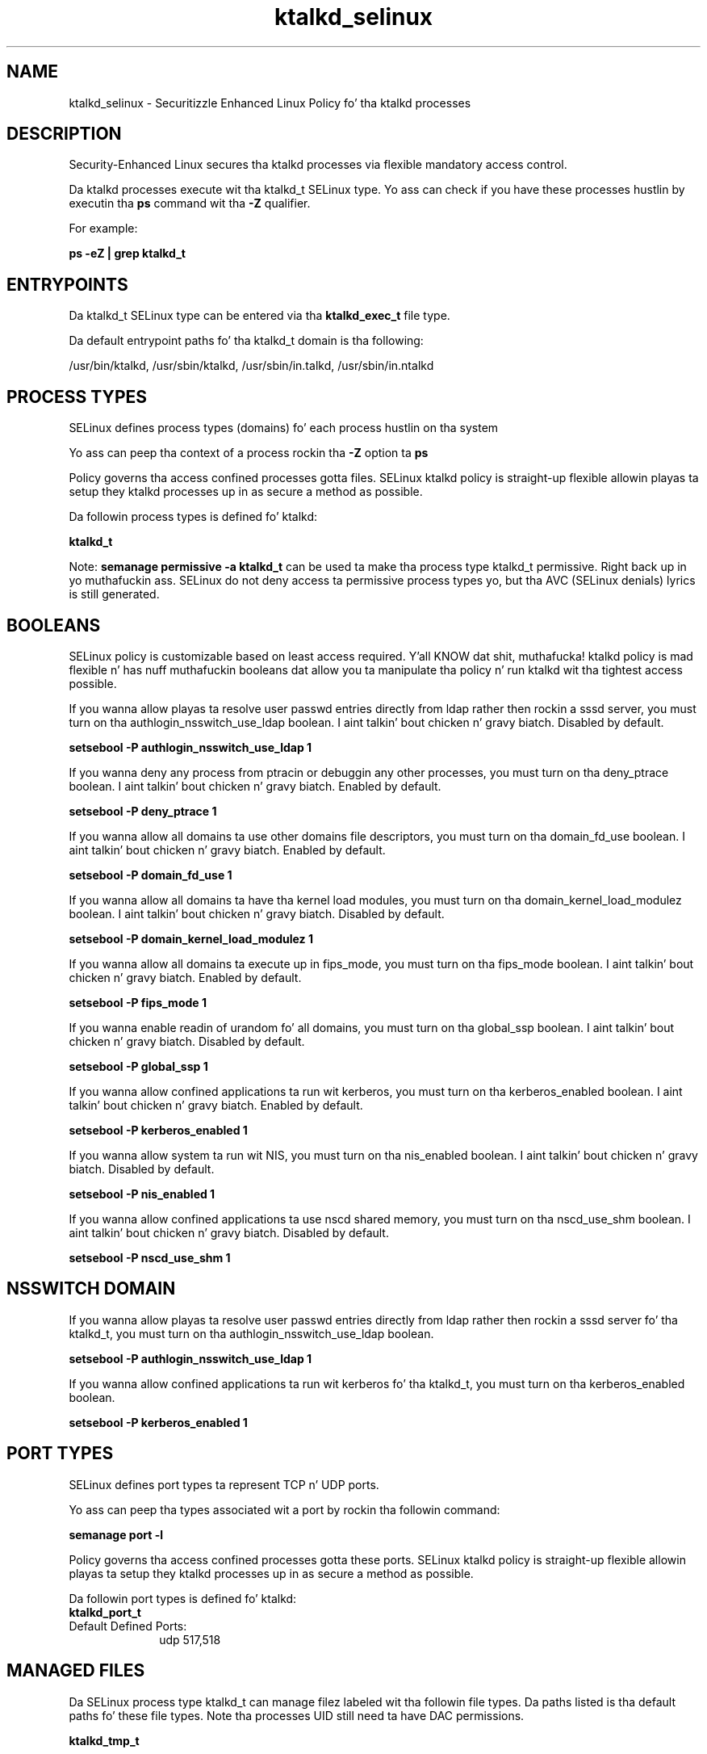 .TH  "ktalkd_selinux"  "8"  "14-12-02" "ktalkd" "SELinux Policy ktalkd"
.SH "NAME"
ktalkd_selinux \- Securitizzle Enhanced Linux Policy fo' tha ktalkd processes
.SH "DESCRIPTION"

Security-Enhanced Linux secures tha ktalkd processes via flexible mandatory access control.

Da ktalkd processes execute wit tha ktalkd_t SELinux type. Yo ass can check if you have these processes hustlin by executin tha \fBps\fP command wit tha \fB\-Z\fP qualifier.

For example:

.B ps -eZ | grep ktalkd_t


.SH "ENTRYPOINTS"

Da ktalkd_t SELinux type can be entered via tha \fBktalkd_exec_t\fP file type.

Da default entrypoint paths fo' tha ktalkd_t domain is tha following:

/usr/bin/ktalkd, /usr/sbin/ktalkd, /usr/sbin/in\.talkd, /usr/sbin/in\.ntalkd
.SH PROCESS TYPES
SELinux defines process types (domains) fo' each process hustlin on tha system
.PP
Yo ass can peep tha context of a process rockin tha \fB\-Z\fP option ta \fBps\bP
.PP
Policy governs tha access confined processes gotta files.
SELinux ktalkd policy is straight-up flexible allowin playas ta setup they ktalkd processes up in as secure a method as possible.
.PP
Da followin process types is defined fo' ktalkd:

.EX
.B ktalkd_t
.EE
.PP
Note:
.B semanage permissive -a ktalkd_t
can be used ta make tha process type ktalkd_t permissive. Right back up in yo muthafuckin ass. SELinux do not deny access ta permissive process types yo, but tha AVC (SELinux denials) lyrics is still generated.

.SH BOOLEANS
SELinux policy is customizable based on least access required. Y'all KNOW dat shit, muthafucka!  ktalkd policy is mad flexible n' has nuff muthafuckin booleans dat allow you ta manipulate tha policy n' run ktalkd wit tha tightest access possible.


.PP
If you wanna allow playas ta resolve user passwd entries directly from ldap rather then rockin a sssd server, you must turn on tha authlogin_nsswitch_use_ldap boolean. I aint talkin' bout chicken n' gravy biatch. Disabled by default.

.EX
.B setsebool -P authlogin_nsswitch_use_ldap 1

.EE

.PP
If you wanna deny any process from ptracin or debuggin any other processes, you must turn on tha deny_ptrace boolean. I aint talkin' bout chicken n' gravy biatch. Enabled by default.

.EX
.B setsebool -P deny_ptrace 1

.EE

.PP
If you wanna allow all domains ta use other domains file descriptors, you must turn on tha domain_fd_use boolean. I aint talkin' bout chicken n' gravy biatch. Enabled by default.

.EX
.B setsebool -P domain_fd_use 1

.EE

.PP
If you wanna allow all domains ta have tha kernel load modules, you must turn on tha domain_kernel_load_modulez boolean. I aint talkin' bout chicken n' gravy biatch. Disabled by default.

.EX
.B setsebool -P domain_kernel_load_modulez 1

.EE

.PP
If you wanna allow all domains ta execute up in fips_mode, you must turn on tha fips_mode boolean. I aint talkin' bout chicken n' gravy biatch. Enabled by default.

.EX
.B setsebool -P fips_mode 1

.EE

.PP
If you wanna enable readin of urandom fo' all domains, you must turn on tha global_ssp boolean. I aint talkin' bout chicken n' gravy biatch. Disabled by default.

.EX
.B setsebool -P global_ssp 1

.EE

.PP
If you wanna allow confined applications ta run wit kerberos, you must turn on tha kerberos_enabled boolean. I aint talkin' bout chicken n' gravy biatch. Enabled by default.

.EX
.B setsebool -P kerberos_enabled 1

.EE

.PP
If you wanna allow system ta run wit NIS, you must turn on tha nis_enabled boolean. I aint talkin' bout chicken n' gravy biatch. Disabled by default.

.EX
.B setsebool -P nis_enabled 1

.EE

.PP
If you wanna allow confined applications ta use nscd shared memory, you must turn on tha nscd_use_shm boolean. I aint talkin' bout chicken n' gravy biatch. Disabled by default.

.EX
.B setsebool -P nscd_use_shm 1

.EE

.SH NSSWITCH DOMAIN

.PP
If you wanna allow playas ta resolve user passwd entries directly from ldap rather then rockin a sssd server fo' tha ktalkd_t, you must turn on tha authlogin_nsswitch_use_ldap boolean.

.EX
.B setsebool -P authlogin_nsswitch_use_ldap 1
.EE

.PP
If you wanna allow confined applications ta run wit kerberos fo' tha ktalkd_t, you must turn on tha kerberos_enabled boolean.

.EX
.B setsebool -P kerberos_enabled 1
.EE

.SH PORT TYPES
SELinux defines port types ta represent TCP n' UDP ports.
.PP
Yo ass can peep tha types associated wit a port by rockin tha followin command:

.B semanage port -l

.PP
Policy governs tha access confined processes gotta these ports.
SELinux ktalkd policy is straight-up flexible allowin playas ta setup they ktalkd processes up in as secure a method as possible.
.PP
Da followin port types is defined fo' ktalkd:

.EX
.TP 5
.B ktalkd_port_t
.TP 10
.EE


Default Defined Ports:
udp 517,518
.EE
.SH "MANAGED FILES"

Da SELinux process type ktalkd_t can manage filez labeled wit tha followin file types.  Da paths listed is tha default paths fo' these file types.  Note tha processes UID still need ta have DAC permissions.

.br
.B ktalkd_tmp_t


.SH FILE CONTEXTS
SELinux requires filez ta have a extended attribute ta define tha file type.
.PP
Yo ass can peep tha context of a gangbangin' file rockin tha \fB\-Z\fP option ta \fBls\bP
.PP
Policy governs tha access confined processes gotta these files.
SELinux ktalkd policy is straight-up flexible allowin playas ta setup they ktalkd processes up in as secure a method as possible.
.PP

.PP
.B STANDARD FILE CONTEXT

SELinux defines tha file context types fo' tha ktalkd, if you wanted to
store filez wit these types up in a gangbangin' finger-lickin' diffent paths, you need ta execute tha semanage command ta sepecify alternate labelin n' then use restorecon ta put tha labels on disk.

.B semanage fcontext -a -t ktalkd_exec_t '/srv/ktalkd/content(/.*)?'
.br
.B restorecon -R -v /srv/myktalkd_content

Note: SELinux often uses regular expressions ta specify labels dat match multiple files.

.I Da followin file types is defined fo' ktalkd:


.EX
.PP
.B ktalkd_exec_t
.EE

- Set filez wit tha ktalkd_exec_t type, if you wanna transizzle a executable ta tha ktalkd_t domain.

.br
.TP 5
Paths:
/usr/bin/ktalkd, /usr/sbin/ktalkd, /usr/sbin/in\.talkd, /usr/sbin/in\.ntalkd

.EX
.PP
.B ktalkd_log_t
.EE

- Set filez wit tha ktalkd_log_t type, if you wanna treat tha data as ktalkd log data, probably stored under tha /var/log directory.


.EX
.PP
.B ktalkd_tmp_t
.EE

- Set filez wit tha ktalkd_tmp_t type, if you wanna store ktalkd temporary filez up in tha /tmp directories.


.EX
.PP
.B ktalkd_unit_file_t
.EE

- Set filez wit tha ktalkd_unit_file_t type, if you wanna treat tha filez as ktalkd unit content.


.PP
Note: File context can be temporarily modified wit tha chcon command. Y'all KNOW dat shit, muthafucka!  If you wanna permanently chizzle tha file context you need ta use the
.B semanage fcontext
command. Y'all KNOW dat shit, muthafucka!  This will modify tha SELinux labelin database.  Yo ass will need ta use
.B restorecon
to apply tha labels.

.SH "COMMANDS"
.B semanage fcontext
can also be used ta manipulate default file context mappings.
.PP
.B semanage permissive
can also be used ta manipulate whether or not a process type is permissive.
.PP
.B semanage module
can also be used ta enable/disable/install/remove policy modules.

.B semanage port
can also be used ta manipulate tha port definitions

.B semanage boolean
can also be used ta manipulate tha booleans

.PP
.B system-config-selinux
is a GUI tool available ta customize SELinux policy settings.

.SH AUTHOR
This manual page was auto-generated using
.B "sepolicy manpage".

.SH "SEE ALSO"
selinux(8), ktalkd(8), semanage(8), restorecon(8), chcon(1), sepolicy(8)
, setsebool(8)</textarea>

<div id="button">
<br/>
<input type="submit" name="translate" value="Tranzizzle Dis Shiznit" />
</div>

</form> 

</div>

<div id="space3"></div>
<div id="disclaimer"><h2>Use this to translate your words into gangsta</h2>
<h2>Click <a href="more.html">here</a> to learn more about Gizoogle</h2></div>

</body>
</html>
